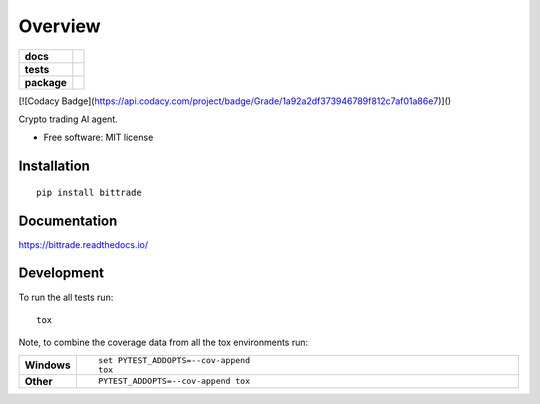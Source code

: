 ========
Overview
========

.. start-badges

.. list-table::
    :stub-columns: 1

    * - docs
      - |docs|
    * - tests
      - | |travis| |requires|
        | |coveralls|
        | |codacy| |codeclimate|
    * - package
      - | |version| |wheel| |supported-versions| |supported-implementations|
        | |commits-since|

.. |docs| image:: https://readthedocs.org/projects/bittrade/badge/?style=flat
    :target: https://readthedocs.org/projects/bittrade
    :alt: Documentation Status

.. |travis| image:: https://travis-ci.org/JunhaoWang/bittrade.svg?branch=master
    :alt: Travis-CI Build Status
    :target: https://travis-ci.org/JunhaoWang/bittrade

.. |requires| image:: https://requires.io/github/JunhaoWang/bittrade/requirements.svg?branch=master
    :alt: Requirements Status
    :target: https://requires.io/github/JunhaoWang/bittrade/requirements/?branch=master

.. |coveralls| image:: https://coveralls.io/repos/JunhaoWang/bittrade/badge.svg?branch=master&service=github
    :alt: Coverage Status
    :target: https://coveralls.io/r/JunhaoWang/bittrade

.. |codacy| image:: https://api.codacy.com/project/badge/Grade/1a92a2df373946789f812c7af01a86e7
    :target: https://www.codacy.com/app/JunhaoWang/bittrade?utm_source=github.com&amp;utm_medium=referral&amp;utm_content=JunhaoWang/bittrade&amp;utm_campaign=Badge_Grade
    :alt: Codacy Code Quality Status

[![Codacy Badge](https://api.codacy.com/project/badge/Grade/1a92a2df373946789f812c7af01a86e7)]()

.. |codeclimate| image:: https://codeclimate.com/github/JunhaoWang/bittrade/badges/gpa.svg
   :target: https://codeclimate.com/github/JunhaoWang/bittrade
   :alt: CodeClimate Quality Status

.. |version| image:: https://img.shields.io/pypi/v/bittrade.svg
    :alt: PyPI Package latest release
    :target: https://pypi.python.org/pypi/bittrade

.. |commits-since| image:: https://img.shields.io/github/commits-since/JunhaoWang/bittrade/v0.1.0.svg
    :alt: Commits since latest release
    :target: https://github.com/JunhaoWang/bittrade/compare/v0.1.0...master

.. |wheel| image:: https://img.shields.io/pypi/wheel/bittrade.svg
    :alt: PyPI Wheel
    :target: https://pypi.python.org/pypi/bittrade

.. |supported-versions| image:: https://img.shields.io/pypi/pyversions/bittrade.svg
    :alt: Supported versions
    :target: https://pypi.python.org/pypi/bittrade

.. |supported-implementations| image:: https://img.shields.io/pypi/implementation/bittrade.svg
    :alt: Supported implementations
    :target: https://pypi.python.org/pypi/bittrade


.. end-badges

Crypto trading AI agent.

* Free software: MIT license

Installation
============

::

    pip install bittrade

Documentation
=============

https://bittrade.readthedocs.io/

Development
===========

To run the all tests run::

    tox

Note, to combine the coverage data from all the tox environments run:

.. list-table::
    :widths: 10 90
    :stub-columns: 1

    - - Windows
      - ::

            set PYTEST_ADDOPTS=--cov-append
            tox

    - - Other
      - ::

            PYTEST_ADDOPTS=--cov-append tox
